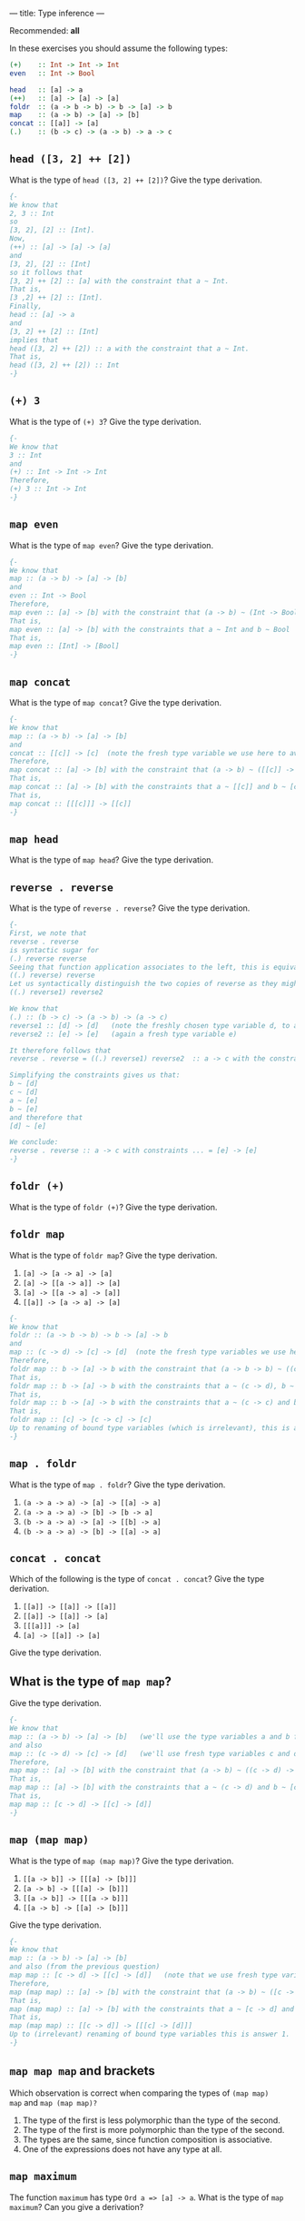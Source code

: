 ---
title: Type inference
---

Recommended: *all*


In these exercises you should assume the following types:

#+BEGIN_SRC haskell
(+)    :: Int -> Int -> Int
even   :: Int -> Bool

head   :: [a] -> a
(++)   :: [a] -> [a] -> [a]
foldr  :: (a -> b -> b) -> b -> [a] -> b
map    :: (a -> b) -> [a] -> [b]
concat :: [[a]] -> [a]
(.)    :: (b -> c) -> (a -> b) -> a -> c
#+END_SRC

** ~head ([3, 2] ++ [2])~

What is the type of ~head ([3, 2] ++ [2])~? Give the type derivation.

#+BEGIN_SRC haskell :solution
{-
We know that 
2, 3 :: Int 
so
[3, 2], [2] :: [Int].
Now,
(++) :: [a] -> [a] -> [a]
and 
[3, 2], [2] :: [Int]
so it follows that 
[3, 2] ++ [2] :: [a] with the constraint that a ~ Int.
That is,
[3 ,2] ++ [2] :: [Int].
Finally, 
head :: [a] -> a
and 
[3, 2] ++ [2] :: [Int]
implies that 
head ([3, 2] ++ [2]) :: a with the constraint that a ~ Int.
That is,
head ([3, 2] ++ [2]) :: Int 
-}
#+END_SRC

** ~(+) 3~

What is the type of ~(+) 3~? Give the type derivation.


#+BEGIN_SRC haskell :solution
{-
We know that 
3 :: Int 
and 
(+) :: Int -> Int -> Int
Therefore,
(+) 3 :: Int -> Int
-}
#+END_SRC

** ~map even~

What is the type of ~map even~? Give the type derivation.

#+BEGIN_SRC haskell :solution
{-
We know that 
map :: (a -> b) -> [a] -> [b]
and 
even :: Int -> Bool 
Therefore,
map even :: [a] -> [b] with the constraint that (a -> b) ~ (Int -> Bool)
That is, 
map even :: [a] -> [b] with the constraints that a ~ Int and b ~ Bool
That is,
map even :: [Int] -> [Bool]
-}
#+END_SRC

** ~map concat~

What is the type of ~map concat~? Give the type derivation.

#+BEGIN_SRC haskell :solution
{-
We know that 
map :: (a -> b) -> [a] -> [b]
and 
concat :: [[c]] -> [c]  (note the fresh type variable we use here to avoid confusion!)
Therefore,
map concat :: [a] -> [b] with the constraint that (a -> b) ~ ([[c]] -> [c])
That is, 
map concat :: [a] -> [b] with the constraints that a ~ [[c]] and b ~ [c]
That is,
map concat :: [[[c]]] -> [[c]]
-}
#+END_SRC

** ~map head~

What is the type of ~map head~? Give the type derivation.

** ~reverse . reverse~

What is the type of ~reverse . reverse~? Give the type derivation.

#+BEGIN_SRC haskell :solution
{-
First, we note that
reverse . reverse
is syntactic sugar for 
(.) reverse reverse 
Seeing that function application associates to the left, this is equivalent to 
((.) reverse) reverse 
Let us syntactically distinguish the two copies of reverse as they might be instantiations of reverse at two different types and write
((.) reverse1) reverse2 

We know that 
(.) :: (b -> c) -> (a -> b) -> (a -> c)
reverse1 :: [d] -> [d]   (note the freshly chosen type variable d, to avoid confusion with existing type variables)
reverse2 :: [e] -> [e]   (again a fresh type variable e)

It therefore follows that 
reverse . reverse = ((.) reverse1) reverse2  :: a -> c with the constraints (b -> c) ~ ([d] -> [d]) and (a -> b) ~ ([e] -> [e])

Simplifying the constraints gives us that:
b ~ [d] 
c ~ [d] 
a ~ [e] 
b ~ [e] 
and therefore that 
[d] ~ [e]

We conclude:
reverse . reverse :: a -> c with constraints ... = [e] -> [e]
-}
#+END_SRC


** ~foldr (+)~

What is the type of ~foldr (+)~? Give the type derivation.

** ~foldr map~

What is the type of ~foldr map~? Give the type derivation.

    1. ~[a] -> [a -> a] -> [a]~
    2. ~[a] -> [[a -> a]] -> [a]~
    3. ~[a] -> [[a -> a] -> [a]]~
    4. ~[[a]] -> [a -> a] -> [a]~


#+BEGIN_SRC haskell :solution
{-
We know that 
foldr :: (a -> b -> b) -> b -> [a] -> b
and 
map :: (c -> d) -> [c] -> [d]  (note the fresh type variables we use here to avoid confusion!)
Therefore,
foldr map :: b -> [a] -> b with the constraint that (a -> b -> b) ~ ((c -> d) -> [c] -> [d])
That is, 
foldr map :: b -> [a] -> b with the constraints that a ~ (c -> d), b ~ [c] and b ~ [d]
That is,
foldr map :: b -> [a] -> b with the constraints that a ~ (c -> c) and b ~ [c] (because [c] ~ [d] implies that c ~ d)
That is,
foldr map :: [c] -> [c -> c] -> [c]
Up to renaming of bound type variables (which is irrelevant), this is answer 1.
-}
#+END_SRC

** ~map . foldr~

What is the type of ~map . foldr~? Give the type derivation.

    1. ~(a -> a -> a) -> [a] -> [[a] -> a]~
    2. ~(a -> a -> a) -> [b] -> [b -> a]~
    3. ~(b -> a -> a) -> [a] -> [[b] -> a]~
    4. ~(b -> a -> a) -> [b] -> [[a] -> a]~

** ~concat . concat~

Which of the following is the type of ~concat . concat~? Give the type derivation.


    1. ~[[a]] -> [[a]] -> [[a]]~
    2. ~[[a]] -> [[a]] -> [a]~
    3. ~[[[a]]] -> [a]~
    4. ~[a] -> [[a]] -> [a]~

Give the type derivation.

** What is the type of ~map map~?

Give the type derivation.

#+BEGIN_SRC haskell :solution
{-
We know that 
map :: (a -> b) -> [a] -> [b]   (we'll use the type variables a and b for the left copy of map)
and also 
map :: (c -> d) -> [c] -> [d]   (we'll use fresh type variables c and d for the right copy of map, to avoid confusion)
Therefore,
map map :: [a] -> [b] with the constraint that (a -> b) ~ ((c -> d) -> [c] -> [d])
That is, 
map map :: [a] -> [b] with the constraints that a ~ (c -> d) and b ~ [c] -> [d]     (note that -> associates to the right)
That is,
map map :: [c -> d] -> [[c] -> [d]]
-}
#+END_SRC

** ~map (map map)~

What is the type of ~map (map map)~? Give the type derivation.

    1. ~[[a -> b]] -> [[[a] -> [b]]]~
    2. ~[a -> b] -> [[[a] -> [b]]]~
    3. ~[[a -> b]] -> [[[a -> b]]]~
    4. ~[[a -> b] -> [[a] -> [b]]]~

Give the type derivation.

#+BEGIN_SRC haskell :solution
{-
We know that 
map :: (a -> b) -> [a] -> [b] 
and also (from the previous question)
map map :: [c -> d] -> [[c] -> [d]]   (note that we use fresh type variables to avoid confusion)
Therefore,
map (map map) :: [a] -> [b] with the constraint that (a -> b) ~ ([c -> d] -> [[c] -> [d]])
That is, 
map (map map) :: [a] -> [b] with the constraints that a ~ [c -> d] and b ~ [[c] -> [d]]
That is,
map (map map) :: [[c -> d]] -> [[[c] -> [d]]]
Up to (irrelevant) renaming of bound type variables this is answer 1.
-}
#+END_SRC

** ~map map map~ and brackets

Which observation is correct when comparing the types of ~(map map)
map~ and ~map (map map)?~

1. The type of the first is less polymorphic than the type of the second.
2. The type of the first is more polymorphic than the type of the second.
3. The types are the same, since function composition is associative.
4. One of the expressions does not have any type at all.

** ~map maximum~

The function ~maximum~ has type ~Ord a => [a] -> a~. What is the type
of ~map maximum~? Can you give a derivation?
